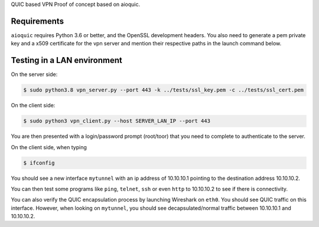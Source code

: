 QUIC based VPN Proof of concept based on aioquic.

Requirements
------------

``aioquic`` requires Python 3.6 or better, and the OpenSSL development headers.
You also need to generate a pem private key and a x509 certificate for the vpn server and mention their respective paths in the launch command below.

Testing in a LAN environment
------------

On the server side:

.. code-block:: console

   $ sudo python3.8 vpn_server.py --port 443 -k ../tests/ssl_key.pem -c ../tests/ssl_cert.pem

On the client side:

.. code-block:: console

   $ sudo python3 vpn_client.py --host SERVER_LAN_IP --port 443
   
You are then presented with a login/password prompt (root/toor) that you need to complete to authenticate to the server.

On the client side, when typing 

.. code-block:: console

   $ ifconfig
   
You should see a new interface ``mytunnel`` with an ip address of 10.10.10.1 pointing to the destination address 10.10.10.2.

You can then test some programs like ``ping``, ``telnet``, ``ssh`` or even ``http`` to 10.10.10.2 to see if there is connectivity.

You can also verify the QUIC encapsulation process by launching Wireshark on ``eth0``. You should see QUIC traffic on this interface. 
However, when looking on ``mytunnel``, you should see decapsulated/normal traffic between 10.10.10.1 and 10.10.10.2.
